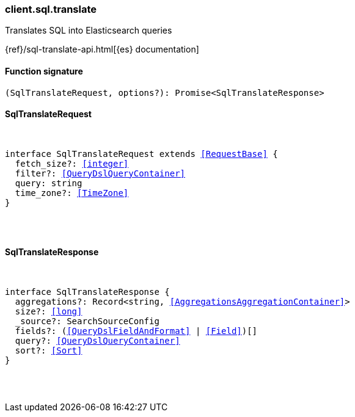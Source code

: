[[reference-sql-translate]]

////////
===========================================================================================================================
||                                                                                                                       ||
||                                                                                                                       ||
||                                                                                                                       ||
||        ██████╗ ███████╗ █████╗ ██████╗ ███╗   ███╗███████╗                                                            ||
||        ██╔══██╗██╔════╝██╔══██╗██╔══██╗████╗ ████║██╔════╝                                                            ||
||        ██████╔╝█████╗  ███████║██║  ██║██╔████╔██║█████╗                                                              ||
||        ██╔══██╗██╔══╝  ██╔══██║██║  ██║██║╚██╔╝██║██╔══╝                                                              ||
||        ██║  ██║███████╗██║  ██║██████╔╝██║ ╚═╝ ██║███████╗                                                            ||
||        ╚═╝  ╚═╝╚══════╝╚═╝  ╚═╝╚═════╝ ╚═╝     ╚═╝╚══════╝                                                            ||
||                                                                                                                       ||
||                                                                                                                       ||
||    This file is autogenerated, DO NOT send pull requests that changes this file directly.                             ||
||    You should update the script that does the generation, which can be found in:                                      ||
||    https://github.com/elastic/elastic-client-generator-js                                                             ||
||                                                                                                                       ||
||    You can run the script with the following command:                                                                 ||
||       npm run elasticsearch -- --version <version>                                                                    ||
||                                                                                                                       ||
||                                                                                                                       ||
||                                                                                                                       ||
===========================================================================================================================
////////

[discrete]
[[client.sql.translate]]
=== client.sql.translate

Translates SQL into Elasticsearch queries

{ref}/sql-translate-api.html[{es} documentation]

[discrete]
==== Function signature

[source,ts]
----
(SqlTranslateRequest, options?): Promise<SqlTranslateResponse>
----

[discrete]
==== SqlTranslateRequest

[pass]
++++
<pre>
++++
interface SqlTranslateRequest extends <<RequestBase>> {
  fetch_size?: <<integer>>
  filter?: <<QueryDslQueryContainer>>
  query: string
  time_zone?: <<TimeZone>>
}

[pass]
++++
</pre>
++++
[discrete]
==== SqlTranslateResponse

[pass]
++++
<pre>
++++
interface SqlTranslateResponse {
  aggregations?: Record<string, <<AggregationsAggregationContainer>>>
  size?: <<long>>
  _source?: SearchSourceConfig
  fields?: (<<QueryDslFieldAndFormat>> | <<Field>>)[]
  query?: <<QueryDslQueryContainer>>
  sort?: <<Sort>>
}

[pass]
++++
</pre>
++++
